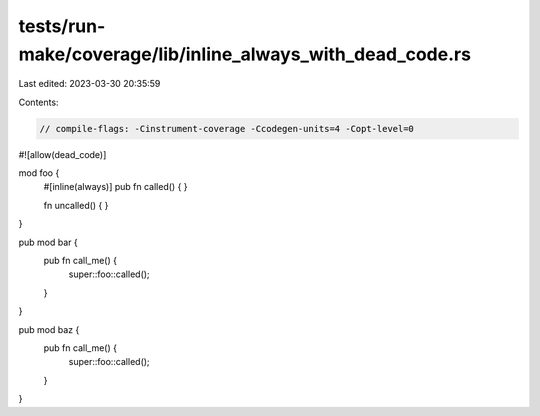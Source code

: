 tests/run-make/coverage/lib/inline_always_with_dead_code.rs
===========================================================

Last edited: 2023-03-30 20:35:59

Contents:

.. code-block:: rs

    // compile-flags: -Cinstrument-coverage -Ccodegen-units=4 -Copt-level=0

#![allow(dead_code)]

mod foo {
    #[inline(always)]
    pub fn called() { }

    fn uncalled() { }
}

pub mod bar {
    pub fn call_me() {
        super::foo::called();
    }
}

pub mod baz {
    pub fn call_me() {
        super::foo::called();
    }
}


